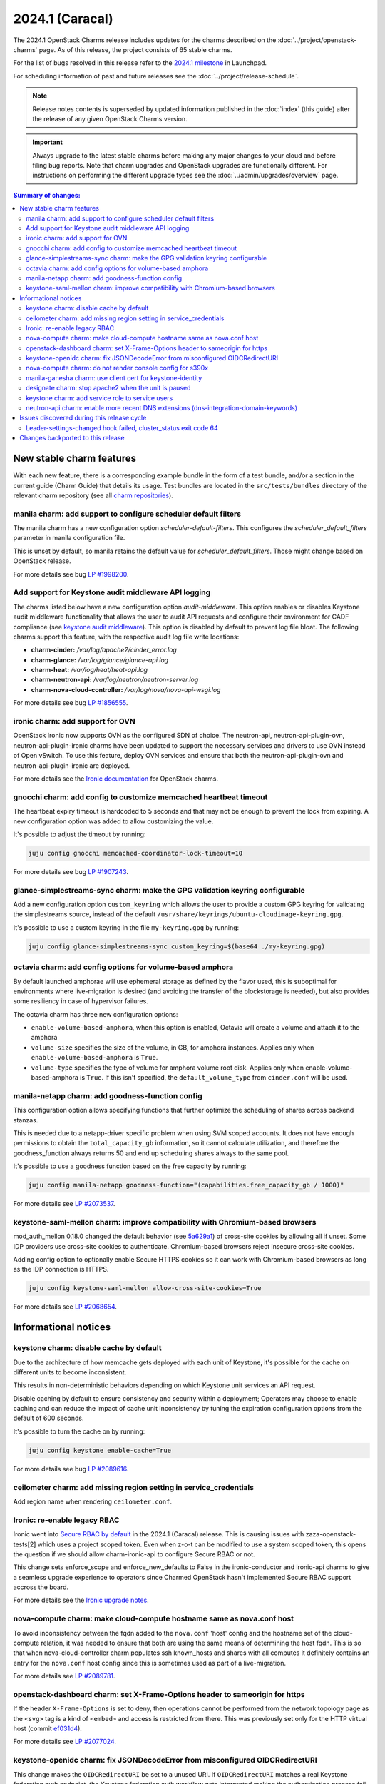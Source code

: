 ================
2024.1 (Caracal)
================

The 2024.1 OpenStack Charms release includes updates for the charms
described on the :doc:`../project/openstack-charms` page. As of this release,
the project consists of 65 stable charms.

For the list of bugs resolved in this release refer to the `2024.1
milestone`_ in Launchpad.

For scheduling information of past and future releases see the
:doc:`../project/release-schedule`.

.. note::

   Release notes contents is superseded by updated information published in the
   :doc:`index` (this guide) after the release of any given OpenStack Charms
   version.

.. important::

   Always upgrade to the latest stable charms before making any major changes
   to your cloud and before filing bug reports. Note that charm upgrades and
   OpenStack upgrades are functionally different. For instructions on
   performing the different upgrade types see the
   :doc:`../admin/upgrades/overview` page.

.. contents:: Summary of changes:
   :local:
   :depth: 2
   :backlinks: top

New stable charm features
-------------------------

With each new feature, there is a corresponding example bundle in the form of a
test bundle, and/or a section in the current guide (Charm Guide) that details
its usage. Test bundles are located in the ``src/tests/bundles`` directory of
the relevant charm repository (see all `charm repositories`_).

manila charm: add support to configure scheduler default filters
~~~~~~~~~~~~~~~~~~~~~~~~~~~~~~~~~~~~~~~~~~~~~~~~~~~~~~~~~~~~~~~~

The manila charm has a new configuration option `scheduler-default-filters`.
This configures the `scheduler_default_filters` parameter in manila
configuration file.

This is unset by default, so manila retains the default value for
`scheduler_default_filters`. Those might change based on OpenStack release.

For more details see bug `LP #1998200`_.

Add support for Keystone audit middleware API logging
~~~~~~~~~~~~~~~~~~~~~~~~~~~~~~~~~~~~~~~~~~~~~~~~~~~~~

The charms listed below have a new configuration option `audit-middleware`.
This option enables or disables Keystone audit middleware functionality that
allows the user to audit API requests and configure their environment for CADF
compliance (see `keystone audit middleware`_). This option is disabled by
default to prevent log file bloat. The following charms support this feature,
with the respective audit log file write locations:

* **charm-cinder:** `/var/log/apache2/cinder_error.log`
* **charm-glance:** `/var/log/glance/glance-api.log`
* **charm-heat:** `/var/log/heat/heat-api.log`
* **charm-neutron-api:** `/var/log/neutron/neutron-server.log`
* **charm-nova-cloud-controller:** `/var/log/nova/nova-api-wsgi.log`

For more details see bug `LP #1856555`_.

ironic charm: add support for OVN
~~~~~~~~~~~~~~~~~~~~~~~~~~~~~~~~~

OpenStack Ironic now supports OVN as the configured SDN of choice. The
neutron-api, neutron-api-plugin-ovn, neutron-api-plugin-ironic charms have been
updated to support the necessary services and drivers to use OVN instead of Open
vSwitch. To use this feature, deploy OVN services and ensure that both the
neutron-api-plugin-ovn and neutron-api-plugin-ironic are deployed.

For more details see the `Ironic documentation`_ for OpenStack charms.

gnocchi charm: add config to customize memcached heartbeat timeout
~~~~~~~~~~~~~~~~~~~~~~~~~~~~~~~~~~~~~~~~~~~~~~~~~~~~~~~~~~~~~~~~~~

The heartbeat expiry timeout is hardcoded to 5 seconds and that may not be
enough to prevent the lock from expiring. A new configuration option was added
to allow customizing the value.

It's possible to adjust the timeout by running:

.. code-block:: none

   juju config gnocchi memcached-coordinator-lock-timeout=10

For more details see bug `LP #1907243`_.

glance-simplestreams-sync charm: make the GPG validation keyring configurable
~~~~~~~~~~~~~~~~~~~~~~~~~~~~~~~~~~~~~~~~~~~~~~~~~~~~~~~~~~~~~~~~~~~~~~~~~~~~~

Add a new configuration option ``custom_keyring`` which allows the user to
provide a custom GPG keyring for validating the simplestreams source, instead of
the default ``/usr/share/keyrings/ubuntu-cloudimage-keyring.gpg``.

It's possible to use a custom keyring in the file ``my-keyring.gpg`` by running:

.. code-block:: none

   juju config glance-simplestreams-sync custom_keyring=$(base64 ./my-keyring.gpg)

octavia charm: add config options for volume-based amphora
~~~~~~~~~~~~~~~~~~~~~~~~~~~~~~~~~~~~~~~~~~~~~~~~~~~~~~~~~~

By default launched amphorae will use ephemeral storage as defined by the flavor
used, this is suboptimal for environments where live-migration is desired (and
avoiding the transfer of the blockstorage is needed), but also provides some
resiliency in case of hypervisor failures.

The octavia charm has three new configuration options:

* ``enable-volume-based-amphora``, when this option is enabled, Octavia will
  create a volume and attach it to the amphora
* ``volume-size`` specifies the size of the volume, in GB, for amphora
  instances. Applies only when ``enable-volume-based-amphora`` is ``True``.
* ``volume-type`` specifies the type of volume for amphora volume root disk.
  Applies only when enable-volume-based-amphora is ``True``. If this isn't
  specified, the ``default_volume_type`` from ``cinder.conf`` will be used.

manila-netapp charm: add goodness-function config
~~~~~~~~~~~~~~~~~~~~~~~~~~~~~~~~~~~~~~~~~~~~~~~~~

This configuration option allows specifying functions that further optimize the
scheduling of shares across backend stanzas.

This is needed due to a netapp-driver specific problem when using
SVM scoped accounts. It does not have enough permissions to obtain
the ``total_capacity_gb`` information, so it cannot calculate utilization,
and therefore the goodness_function always returns 50 and end up
scheduling shares always to the same pool.

It's possible to use a goodness function based on the free capacity by running:

.. code-block:: none

   juju config manila-netapp goodness-function="(capabilities.free_capacity_gb / 1000)"

For more details see `LP #2073537`_.

keystone-saml-mellon charm: improve compatibility with Chromium-based browsers
~~~~~~~~~~~~~~~~~~~~~~~~~~~~~~~~~~~~~~~~~~~~~~~~~~~~~~~~~~~~~~~~~~~~~~~~~~~~~~

mod_auth_mellon 0.18.0 changed the default behavior (see `5a629a1`_) of
cross-site cookies by allowing all if unset. Some IDP providers use cross-site
cookies to authenticate. Chromium-based browsers reject insecure cross-site
cookies.

Adding config option to optionally enable Secure HTTPS cookies so it can work
with Chromium-based browsers as long as the IDP connection is HTTPS.

.. code-block:: none

   juju config keystone-saml-mellon allow-cross-site-cookies=True

For more details see `LP #2068654`_.

Informational notices
---------------------

keystone charm: disable cache by default
~~~~~~~~~~~~~~~~~~~~~~~~~~~~~~~~~~~~~~~~

Due to the architecture of how memcache gets deployed with each unit of
Keystone, it's possible for the cache on different units to become inconsistent.

This results in non-deterministic behaviors depending on which Keystone unit
services an API request.

Disable caching by default to ensure consistency and security within a
deployment; Operators may choose to enable caching and can reduce the impact of
cache unit inconsistency by tuning the expiration configuration options from the
default of 600 seconds.

It's possible to turn the cache on by running:

.. code-block:: none

   juju config keystone enable-cache=True

For more details see bug `LP #2089616`_.

ceilometer charm: add missing region setting in service_credentials
~~~~~~~~~~~~~~~~~~~~~~~~~~~~~~~~~~~~~~~~~~~~~~~~~~~~~~~~~~~~~~~~~~~

Add region name when rendering ``ceilometer.conf``.


Ironic: re-enable legacy RBAC
~~~~~~~~~~~~~~~~~~~~~~~~~~~~~

Ironic went into `Secure RBAC by default`_ in the 2024.1 (Caracal)
release. This is causing issues with zaza-openstack-tests[2] which uses a
project scoped token. Even when z-o-t can be modified to use a system scoped
token, this opens the question if we should allow charm-ironic-api to configure
Secure RBAC or not.

This change sets enforce_scope and enforce_new_defaults to False in the
ironic-conductor and ironic-api charms to give a seamless upgrade experience to
operators since Charmed OpenStack hasn't implemented Secure RBAC support accross
the board.

For more details see the `Ironic upgrade notes`_.

nova-compute charm: make cloud-compute hostname same as nova.conf host
~~~~~~~~~~~~~~~~~~~~~~~~~~~~~~~~~~~~~~~~~~~~~~~~~~~~~~~~~~~~~~~~~~~~~~

To avoid inconsistency between the fqdn added to the ``nova.conf`` 'host' config
and the hostname set of the cloud-compute relation, it was needed to ensure that
both are using the same means of determining the host fqdn. This is so that when
nova-cloud-controller charm populates ssh known_hosts and shares with all
computes it definitely contains an entry for the ``nova.conf`` host config since
this is sometimes used as part of a live-migration.

For more details see `LP #2089781`_.

openstack-dashboard charm: set X-Frame-Options header to sameorigin for https
~~~~~~~~~~~~~~~~~~~~~~~~~~~~~~~~~~~~~~~~~~~~~~~~~~~~~~~~~~~~~~~~~~~~~~~~~~~~~

If the header ``X-Frame-Options`` is set to deny, then operations cannot be
performed from the network topology page as the ``<svg>`` tag is a kind of
``<embed>`` and access is restricted from there. This was previously set only
for the HTTP virtual host (commit `ef031d4`_).

For more details see `LP #2077024`_.

keystone-openidc charm: fix JSONDecodeError from misconfigured OIDCRedirectURI
~~~~~~~~~~~~~~~~~~~~~~~~~~~~~~~~~~~~~~~~~~~~~~~~~~~~~~~~~~~~~~~~~~~~~~~~~~~~~~

This change makes the ``OIDCRedirectURI`` be set to a unused URI. If
``OIDCRedirectURI`` matches a real Keystone federation auth endpoint, the
Keystone federation auth workflow gets interrupted making the authentication
process fail.

For more details see `LP #2075349`_.

nova-compute charm: do not render console config for s390x
~~~~~~~~~~~~~~~~~~~~~~~~~~~~~~~~~~~~~~~~~~~~~~~~~~~~~~~~~~

Remote console access protocols such as spice, novnc, etc. are not supported on
s390x, so they are no longer enabled in ``nova.conf`` as this causes Nova to
error.

For more details see `LP #2063190`_

manila-ganesha charm: use client cert for keystone-identity
~~~~~~~~~~~~~~~~~~~~~~~~~~~~~~~~~~~~~~~~~~~~~~~~~~~~~~~~~~~

When manila-ganesha is related to the vault charm, it needs a client cert to
configure the ``[keystone-auth]`` section of ``manila.conf`` to communicate with
Keystone. This change sets that up and removes the broken server cert auto
configuration which ended up masking the manila-share service.

For more details see `LP #2064487`_.

designate charm: stop apache2 when the unit is paused
~~~~~~~~~~~~~~~~~~~~~~~~~~~~~~~~~~~~~~~~~~~~~~~~~~~~~

When the designate units are paused via the ``pause`` action, the apache2
service is now stopped, this allows the API port to get closed and prevents
false positive checks.

For more details see `LP #2067285`_

keystone charm: add service role to service users
~~~~~~~~~~~~~~~~~~~~~~~~~~~~~~~~~~~~~~~~~~~~~~~~~

The Secure RBAC work adds a service role which is utilized in some policies for
various services (e.g. neutron requires the service role for updating port
binding information). The keystone charm now adds the ``service`` role to all
the service users created through the ``identity-credentials`` relation.

neutron-api charm: enable more recent DNS extensions (dns-integration-domain-keywords)
~~~~~~~~~~~~~~~~~~~~~~~~~~~~~~~~~~~~~~~~~~~~~~~~~~~~~~~~~~~~~~~~~~~~~~~~~~~~~~~~~~~~~~

Since yoga, there have been two "additions" to the DNS extensions, which
simply build on top of the older ones. By changing the DNS extension to
be the latest (dns-integration-domain-keywords), all 4 extensions will
be activated:

* ``dns-integration`` (already included)
* ``dns-domain-ports`` (the previous default extension)
* ``subnet-dns-publish-fixed-ip``
* ``dns-integration-domain-keywords``

These extensions are required to enable replacement of keywords in DNS
entries and allow publishing fixed IPs without restrictions.

For more details see `Designate documentation Neutron integration`_.

Issues discovered during this release cycle
-------------------------------------------

Leader-settings-changed hook failed, cluster_status exit code 64
~~~~~~~~~~~~~~~~~~~~~~~~~~~~~~~~~~~~~~~~~~~~~~~~~~~~~~~~~~~~~~~~

In environments where the rabbitmq-server units are running in resource
constrained machines, there could be a hook failures due to the fact that the
rabbitmq-server daemon hasn't fully started and the charm can't query the state
of the cluste. The symptom of an affected system is that the unit's log will
contain the following error:

.. code-block:: none

   [...]
   unit-rabbitmq-server-2: 08:48:11 WARNING unit.rabbitmq-server/2.leader-settings-changed raise CalledProcessError(retcode, process.args,
   unit-rabbitmq-server-2: 08:48:11 WARNING unit.rabbitmq-server/2.leader-settings-changed subprocess.CalledProcessError: Command '['/usr/sbin/rabbitmqctl', 'cluster_status', '--formatter=json']' returned non-zero exit status 64.
   unit-rabbitmq-server-2: 08:48:12 ERROR juju.worker.uniter.operation hook "leader-settings-changed" (via explicit, bespoke hook script) failed: exit status 1

For more detail see `LP #1976523`_

Changes backported to this release
----------------------------------

*none at this time*

.. LINKS
.. _2024.1 milestone: https://launchpad.net/openstack-charms/+milestone/2024.1
.. _Upgrades overview: https://docs.openstack.org/charm-guide/latest/admin/upgrades/overview.html
.. _charm repositories: https://opendev.org/openstack?sort=alphabetically&q=charm-&tab=
.. _keystone audit middleware: https://docs.openstack.org/keystonemiddleware/latest/audit.html
.. _Ironic documentation: https://docs.openstack.org/charm-guide/latest/admin/compute/ironic.html
.. _Ironic upgrade notes: https://docs.openstack.org/releasenotes/ironic/2024.1.html#relnotes-24-0-0-stable-2024-1-upgrade-notes
.. _Designate documentation Neutron integration: https://docs.openstack.org/designate/latest/user/neutron-integration.html

.. COMMITS

.. _Secure RBAC by default: https://opendev.org/openstack/ironic/commit/4359323558403b2e9b02ae3d20aea96ce56f5639
.. _ef031d4: https://opendev.org/openstack/charm-openstack-dashboard/commit/ef031d4
.. _5a629a1: https://github.com/latchset/mod_auth_mellon/commit/5a629a1

.. BUGS
.. _LP #1998200: https://bugs.launchpad.net/charm-manila/+bug/1998200
.. _LP #1856555: https://bugs.launchpad.net/charm-cinder/+bug/1856555
.. _LP #2089616: https://launchpad.net/bugs/2089616
.. _LP #1907243: https://launchpad.net/bugs/1907243
.. _LP #2089781: https://launchpad.net/bugs/2089781
.. _LP #2077024: https://launchpad.net/bugs/2077024
.. _LP #2075349: https://launchpad.net/bugs/2075349
.. _LP #2063190: https://launchpad.net/bugs/2063190
.. _LP #2073537: https://launchpad.net/bugs/2073537
.. _LP #2064487: https://launchpad.net/bugs/2064487
.. _LP #2067285: https://launchpad.net/bugs/2067285
.. _LP #2068654: https://launchpad.net/bugs/2068654
.. _LP #1976523: https://launchpad.net/bugs/1976523
